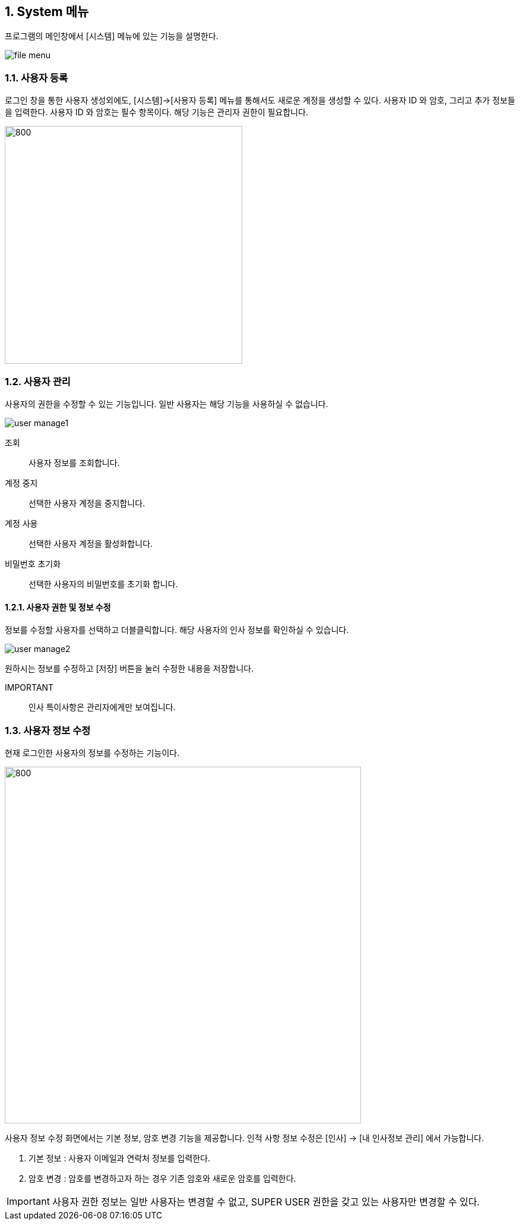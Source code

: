 
:sectnums:

== System 메뉴 ==
프로그램의 메인창에서 [시스템] 메뉴에 있는 기능을 설명한다.

image::images/file_menu.gif[]

=== 사용자 등록 ===
로그인 창을 통한 사용자 생성외에도, [시스템]->[사용자 등록] 메뉴를 통해서도 새로운 계정을 생성할 수 있다. 사용자 ID 와 암호, 그리고 추가 정보들을 입력한다. 사용자 ID 와 암호는 필수 항목이다. 해당 기능은 관리자 권한이 필요합니다. 

image::images/signup.gif[800,400]

=== 사용자 관리 ===
사용자의 권한을 수정할 수 있는 기능입니다. 일반 사용자는 해당 기능을 사용하실 수 없습니다. 

image::images/user_manage1.gif[]

조회:: 사용자 정보를 조회합니다.
계정 중지:: 선택한 사용자 계정을 중지합니다. 
계정 사용:: 선택한 사용자 계정을 활성화합니다. 
비밀번호 초기화:: 선택한 사용자의 비밀번호를 초기화 합니다. 

==== 사용자 권한 및 정보 수정 ====
정보를 수정할 사용자를 선택하고 더블클릭합니다. 해당 사용자의 인사 정보를 확인하실 수 있습니다. 

image::images/user_manage2.gif[]

원하시는 정보를 수정하고 [저장] 버튼을 눌러 수정한 내용을 저장합니다. 

IMPORTANT:: 인사 특이사항은 관리자에게만 보여집니다.


=== 사용자 정보 수정 ===
현재 로그인한 사용자의 정보를 수정하는 기능이다.

image::images/edit_user.gif[800,600]

사용자 정보 수정 화면에서는 기본 정보, 암호 변경 기능을 제공합니다. 인적 사항 정보 수정은 [인사] -> [내 인사정보 관리] 에서 가능합니다.

. 기본 정보 : 사용자 이메일과 연락처 정보를 입력한다.
. 암호 변경 : 암호를 변경하고자 하는 경우 기존 암호와 새로운 암호를 입력한다.


IMPORTANT: 사용자 권한 정보는 일반 사용자는 변경할 수 없고, SUPER USER 권한을 갖고 있는 사용자만 변경할 수 있다.
